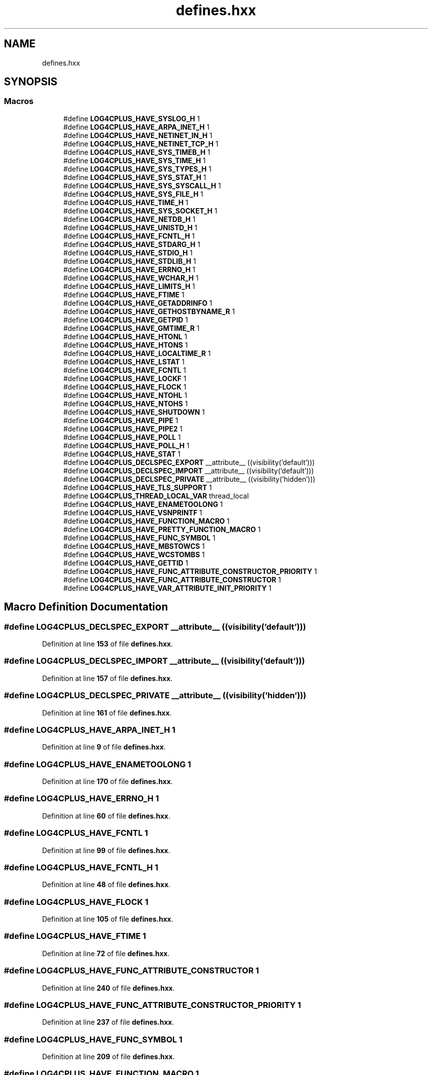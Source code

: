 .TH "defines.hxx" 3 "Fri Sep 20 2024" "Version 2.1.0" "log4cplus" \" -*- nroff -*-
.ad l
.nh
.SH NAME
defines.hxx
.SH SYNOPSIS
.br
.PP
.SS "Macros"

.in +1c
.ti -1c
.RI "#define \fBLOG4CPLUS_HAVE_SYSLOG_H\fP   1"
.br
.ti -1c
.RI "#define \fBLOG4CPLUS_HAVE_ARPA_INET_H\fP   1"
.br
.ti -1c
.RI "#define \fBLOG4CPLUS_HAVE_NETINET_IN_H\fP   1"
.br
.ti -1c
.RI "#define \fBLOG4CPLUS_HAVE_NETINET_TCP_H\fP   1"
.br
.ti -1c
.RI "#define \fBLOG4CPLUS_HAVE_SYS_TIMEB_H\fP   1"
.br
.ti -1c
.RI "#define \fBLOG4CPLUS_HAVE_SYS_TIME_H\fP   1"
.br
.ti -1c
.RI "#define \fBLOG4CPLUS_HAVE_SYS_TYPES_H\fP   1"
.br
.ti -1c
.RI "#define \fBLOG4CPLUS_HAVE_SYS_STAT_H\fP   1"
.br
.ti -1c
.RI "#define \fBLOG4CPLUS_HAVE_SYS_SYSCALL_H\fP   1"
.br
.ti -1c
.RI "#define \fBLOG4CPLUS_HAVE_SYS_FILE_H\fP   1"
.br
.ti -1c
.RI "#define \fBLOG4CPLUS_HAVE_TIME_H\fP   1"
.br
.ti -1c
.RI "#define \fBLOG4CPLUS_HAVE_SYS_SOCKET_H\fP   1"
.br
.ti -1c
.RI "#define \fBLOG4CPLUS_HAVE_NETDB_H\fP   1"
.br
.ti -1c
.RI "#define \fBLOG4CPLUS_HAVE_UNISTD_H\fP   1"
.br
.ti -1c
.RI "#define \fBLOG4CPLUS_HAVE_FCNTL_H\fP   1"
.br
.ti -1c
.RI "#define \fBLOG4CPLUS_HAVE_STDARG_H\fP   1"
.br
.ti -1c
.RI "#define \fBLOG4CPLUS_HAVE_STDIO_H\fP   1"
.br
.ti -1c
.RI "#define \fBLOG4CPLUS_HAVE_STDLIB_H\fP   1"
.br
.ti -1c
.RI "#define \fBLOG4CPLUS_HAVE_ERRNO_H\fP   1"
.br
.ti -1c
.RI "#define \fBLOG4CPLUS_HAVE_WCHAR_H\fP   1"
.br
.ti -1c
.RI "#define \fBLOG4CPLUS_HAVE_LIMITS_H\fP   1"
.br
.ti -1c
.RI "#define \fBLOG4CPLUS_HAVE_FTIME\fP   1"
.br
.ti -1c
.RI "#define \fBLOG4CPLUS_HAVE_GETADDRINFO\fP   1"
.br
.ti -1c
.RI "#define \fBLOG4CPLUS_HAVE_GETHOSTBYNAME_R\fP   1"
.br
.ti -1c
.RI "#define \fBLOG4CPLUS_HAVE_GETPID\fP   1"
.br
.ti -1c
.RI "#define \fBLOG4CPLUS_HAVE_GMTIME_R\fP   1"
.br
.ti -1c
.RI "#define \fBLOG4CPLUS_HAVE_HTONL\fP   1"
.br
.ti -1c
.RI "#define \fBLOG4CPLUS_HAVE_HTONS\fP   1"
.br
.ti -1c
.RI "#define \fBLOG4CPLUS_HAVE_LOCALTIME_R\fP   1"
.br
.ti -1c
.RI "#define \fBLOG4CPLUS_HAVE_LSTAT\fP   1"
.br
.ti -1c
.RI "#define \fBLOG4CPLUS_HAVE_FCNTL\fP   1"
.br
.ti -1c
.RI "#define \fBLOG4CPLUS_HAVE_LOCKF\fP   1"
.br
.ti -1c
.RI "#define \fBLOG4CPLUS_HAVE_FLOCK\fP   1"
.br
.ti -1c
.RI "#define \fBLOG4CPLUS_HAVE_NTOHL\fP   1"
.br
.ti -1c
.RI "#define \fBLOG4CPLUS_HAVE_NTOHS\fP   1"
.br
.ti -1c
.RI "#define \fBLOG4CPLUS_HAVE_SHUTDOWN\fP   1"
.br
.ti -1c
.RI "#define \fBLOG4CPLUS_HAVE_PIPE\fP   1"
.br
.ti -1c
.RI "#define \fBLOG4CPLUS_HAVE_PIPE2\fP   1"
.br
.ti -1c
.RI "#define \fBLOG4CPLUS_HAVE_POLL\fP   1"
.br
.ti -1c
.RI "#define \fBLOG4CPLUS_HAVE_POLL_H\fP   1"
.br
.ti -1c
.RI "#define \fBLOG4CPLUS_HAVE_STAT\fP   1"
.br
.ti -1c
.RI "#define \fBLOG4CPLUS_DECLSPEC_EXPORT\fP   __attribute__ ((visibility('default')))"
.br
.ti -1c
.RI "#define \fBLOG4CPLUS_DECLSPEC_IMPORT\fP   __attribute__ ((visibility('default')))"
.br
.ti -1c
.RI "#define \fBLOG4CPLUS_DECLSPEC_PRIVATE\fP   __attribute__ ((visibility('hidden')))"
.br
.ti -1c
.RI "#define \fBLOG4CPLUS_HAVE_TLS_SUPPORT\fP   1"
.br
.ti -1c
.RI "#define \fBLOG4CPLUS_THREAD_LOCAL_VAR\fP   thread_local"
.br
.ti -1c
.RI "#define \fBLOG4CPLUS_HAVE_ENAMETOOLONG\fP   1"
.br
.ti -1c
.RI "#define \fBLOG4CPLUS_HAVE_VSNPRINTF\fP   1"
.br
.ti -1c
.RI "#define \fBLOG4CPLUS_HAVE_FUNCTION_MACRO\fP   1"
.br
.ti -1c
.RI "#define \fBLOG4CPLUS_HAVE_PRETTY_FUNCTION_MACRO\fP   1"
.br
.ti -1c
.RI "#define \fBLOG4CPLUS_HAVE_FUNC_SYMBOL\fP   1"
.br
.ti -1c
.RI "#define \fBLOG4CPLUS_HAVE_MBSTOWCS\fP   1"
.br
.ti -1c
.RI "#define \fBLOG4CPLUS_HAVE_WCSTOMBS\fP   1"
.br
.ti -1c
.RI "#define \fBLOG4CPLUS_HAVE_GETTID\fP   1"
.br
.ti -1c
.RI "#define \fBLOG4CPLUS_HAVE_FUNC_ATTRIBUTE_CONSTRUCTOR_PRIORITY\fP   1"
.br
.ti -1c
.RI "#define \fBLOG4CPLUS_HAVE_FUNC_ATTRIBUTE_CONSTRUCTOR\fP   1"
.br
.ti -1c
.RI "#define \fBLOG4CPLUS_HAVE_VAR_ATTRIBUTE_INIT_PRIORITY\fP   1"
.br
.in -1c
.SH "Macro Definition Documentation"
.PP 
.SS "#define LOG4CPLUS_DECLSPEC_EXPORT   __attribute__ ((visibility('default')))"

.PP
Definition at line \fB153\fP of file \fBdefines\&.hxx\fP\&.
.SS "#define LOG4CPLUS_DECLSPEC_IMPORT   __attribute__ ((visibility('default')))"

.PP
Definition at line \fB157\fP of file \fBdefines\&.hxx\fP\&.
.SS "#define LOG4CPLUS_DECLSPEC_PRIVATE   __attribute__ ((visibility('hidden')))"

.PP
Definition at line \fB161\fP of file \fBdefines\&.hxx\fP\&.
.SS "#define LOG4CPLUS_HAVE_ARPA_INET_H   1"

.PP
Definition at line \fB9\fP of file \fBdefines\&.hxx\fP\&.
.SS "#define LOG4CPLUS_HAVE_ENAMETOOLONG   1"

.PP
Definition at line \fB170\fP of file \fBdefines\&.hxx\fP\&.
.SS "#define LOG4CPLUS_HAVE_ERRNO_H   1"

.PP
Definition at line \fB60\fP of file \fBdefines\&.hxx\fP\&.
.SS "#define LOG4CPLUS_HAVE_FCNTL   1"

.PP
Definition at line \fB99\fP of file \fBdefines\&.hxx\fP\&.
.SS "#define LOG4CPLUS_HAVE_FCNTL_H   1"

.PP
Definition at line \fB48\fP of file \fBdefines\&.hxx\fP\&.
.SS "#define LOG4CPLUS_HAVE_FLOCK   1"

.PP
Definition at line \fB105\fP of file \fBdefines\&.hxx\fP\&.
.SS "#define LOG4CPLUS_HAVE_FTIME   1"

.PP
Definition at line \fB72\fP of file \fBdefines\&.hxx\fP\&.
.SS "#define LOG4CPLUS_HAVE_FUNC_ATTRIBUTE_CONSTRUCTOR   1"

.PP
Definition at line \fB240\fP of file \fBdefines\&.hxx\fP\&.
.SS "#define LOG4CPLUS_HAVE_FUNC_ATTRIBUTE_CONSTRUCTOR_PRIORITY   1"

.PP
Definition at line \fB237\fP of file \fBdefines\&.hxx\fP\&.
.SS "#define LOG4CPLUS_HAVE_FUNC_SYMBOL   1"

.PP
Definition at line \fB209\fP of file \fBdefines\&.hxx\fP\&.
.SS "#define LOG4CPLUS_HAVE_FUNCTION_MACRO   1"

.PP
Definition at line \fB203\fP of file \fBdefines\&.hxx\fP\&.
.SS "#define LOG4CPLUS_HAVE_GETADDRINFO   1"

.PP
Definition at line \fB75\fP of file \fBdefines\&.hxx\fP\&.
.SS "#define LOG4CPLUS_HAVE_GETHOSTBYNAME_R   1"

.PP
Definition at line \fB78\fP of file \fBdefines\&.hxx\fP\&.
.SS "#define LOG4CPLUS_HAVE_GETPID   1"

.PP
Definition at line \fB81\fP of file \fBdefines\&.hxx\fP\&.
.SS "#define LOG4CPLUS_HAVE_GETTID   1"

.PP
Definition at line \fB218\fP of file \fBdefines\&.hxx\fP\&.
.SS "#define LOG4CPLUS_HAVE_GMTIME_R   1"

.PP
Definition at line \fB84\fP of file \fBdefines\&.hxx\fP\&.
.SS "#define LOG4CPLUS_HAVE_HTONL   1"

.PP
Definition at line \fB87\fP of file \fBdefines\&.hxx\fP\&.
.SS "#define LOG4CPLUS_HAVE_HTONS   1"

.PP
Definition at line \fB90\fP of file \fBdefines\&.hxx\fP\&.
.SS "#define LOG4CPLUS_HAVE_LIMITS_H   1"

.PP
Definition at line \fB69\fP of file \fBdefines\&.hxx\fP\&.
.SS "#define LOG4CPLUS_HAVE_LOCALTIME_R   1"

.PP
Definition at line \fB93\fP of file \fBdefines\&.hxx\fP\&.
.SS "#define LOG4CPLUS_HAVE_LOCKF   1"

.PP
Definition at line \fB102\fP of file \fBdefines\&.hxx\fP\&.
.SS "#define LOG4CPLUS_HAVE_LSTAT   1"

.PP
Definition at line \fB96\fP of file \fBdefines\&.hxx\fP\&.
.SS "#define LOG4CPLUS_HAVE_MBSTOWCS   1"

.PP
Definition at line \fB212\fP of file \fBdefines\&.hxx\fP\&.
.SS "#define LOG4CPLUS_HAVE_NETDB_H   1"

.PP
Definition at line \fB42\fP of file \fBdefines\&.hxx\fP\&.
.SS "#define LOG4CPLUS_HAVE_NETINET_IN_H   1"

.PP
Definition at line \fB12\fP of file \fBdefines\&.hxx\fP\&.
.SS "#define LOG4CPLUS_HAVE_NETINET_TCP_H   1"

.PP
Definition at line \fB15\fP of file \fBdefines\&.hxx\fP\&.
.SS "#define LOG4CPLUS_HAVE_NTOHL   1"

.PP
Definition at line \fB108\fP of file \fBdefines\&.hxx\fP\&.
.SS "#define LOG4CPLUS_HAVE_NTOHS   1"

.PP
Definition at line \fB111\fP of file \fBdefines\&.hxx\fP\&.
.SS "#define LOG4CPLUS_HAVE_PIPE   1"

.PP
Definition at line \fB117\fP of file \fBdefines\&.hxx\fP\&.
.SS "#define LOG4CPLUS_HAVE_PIPE2   1"

.PP
Definition at line \fB120\fP of file \fBdefines\&.hxx\fP\&.
.SS "#define LOG4CPLUS_HAVE_POLL   1"

.PP
Definition at line \fB123\fP of file \fBdefines\&.hxx\fP\&.
.SS "#define LOG4CPLUS_HAVE_POLL_H   1"

.PP
Definition at line \fB126\fP of file \fBdefines\&.hxx\fP\&.
.SS "#define LOG4CPLUS_HAVE_PRETTY_FUNCTION_MACRO   1"

.PP
Definition at line \fB206\fP of file \fBdefines\&.hxx\fP\&.
.SS "#define LOG4CPLUS_HAVE_SHUTDOWN   1"

.PP
Definition at line \fB114\fP of file \fBdefines\&.hxx\fP\&.
.SS "#define LOG4CPLUS_HAVE_STAT   1"

.PP
Definition at line \fB129\fP of file \fBdefines\&.hxx\fP\&.
.SS "#define LOG4CPLUS_HAVE_STDARG_H   1"

.PP
Definition at line \fB51\fP of file \fBdefines\&.hxx\fP\&.
.SS "#define LOG4CPLUS_HAVE_STDIO_H   1"

.PP
Definition at line \fB54\fP of file \fBdefines\&.hxx\fP\&.
.SS "#define LOG4CPLUS_HAVE_STDLIB_H   1"

.PP
Definition at line \fB57\fP of file \fBdefines\&.hxx\fP\&.
.SS "#define LOG4CPLUS_HAVE_SYS_FILE_H   1"

.PP
Definition at line \fB33\fP of file \fBdefines\&.hxx\fP\&.
.SS "#define LOG4CPLUS_HAVE_SYS_SOCKET_H   1"

.PP
Definition at line \fB39\fP of file \fBdefines\&.hxx\fP\&.
.SS "#define LOG4CPLUS_HAVE_SYS_STAT_H   1"

.PP
Definition at line \fB27\fP of file \fBdefines\&.hxx\fP\&.
.SS "#define LOG4CPLUS_HAVE_SYS_SYSCALL_H   1"

.PP
Definition at line \fB30\fP of file \fBdefines\&.hxx\fP\&.
.SS "#define LOG4CPLUS_HAVE_SYS_TIME_H   1"

.PP
Definition at line \fB21\fP of file \fBdefines\&.hxx\fP\&.
.SS "#define LOG4CPLUS_HAVE_SYS_TIMEB_H   1"

.PP
Definition at line \fB18\fP of file \fBdefines\&.hxx\fP\&.
.SS "#define LOG4CPLUS_HAVE_SYS_TYPES_H   1"

.PP
Definition at line \fB24\fP of file \fBdefines\&.hxx\fP\&.
.SS "#define LOG4CPLUS_HAVE_SYSLOG_H   1"

.PP
Definition at line \fB6\fP of file \fBdefines\&.hxx\fP\&.
.SS "#define LOG4CPLUS_HAVE_TIME_H   1"

.PP
Definition at line \fB36\fP of file \fBdefines\&.hxx\fP\&.
.SS "#define LOG4CPLUS_HAVE_TLS_SUPPORT   1"

.PP
Definition at line \fB164\fP of file \fBdefines\&.hxx\fP\&.
.SS "#define LOG4CPLUS_HAVE_UNISTD_H   1"

.PP
Definition at line \fB45\fP of file \fBdefines\&.hxx\fP\&.
.SS "#define LOG4CPLUS_HAVE_VAR_ATTRIBUTE_INIT_PRIORITY   1"

.PP
Definition at line \fB243\fP of file \fBdefines\&.hxx\fP\&.
.SS "#define LOG4CPLUS_HAVE_VSNPRINTF   1"

.PP
Definition at line \fB173\fP of file \fBdefines\&.hxx\fP\&.
.SS "#define LOG4CPLUS_HAVE_WCHAR_H   1"

.PP
Definition at line \fB63\fP of file \fBdefines\&.hxx\fP\&.
.SS "#define LOG4CPLUS_HAVE_WCSTOMBS   1"

.PP
Definition at line \fB215\fP of file \fBdefines\&.hxx\fP\&.
.SS "#define LOG4CPLUS_THREAD_LOCAL_VAR   thread_local"

.PP
Definition at line \fB167\fP of file \fBdefines\&.hxx\fP\&.
.SH "Author"
.PP 
Generated automatically by Doxygen for log4cplus from the source code\&.
